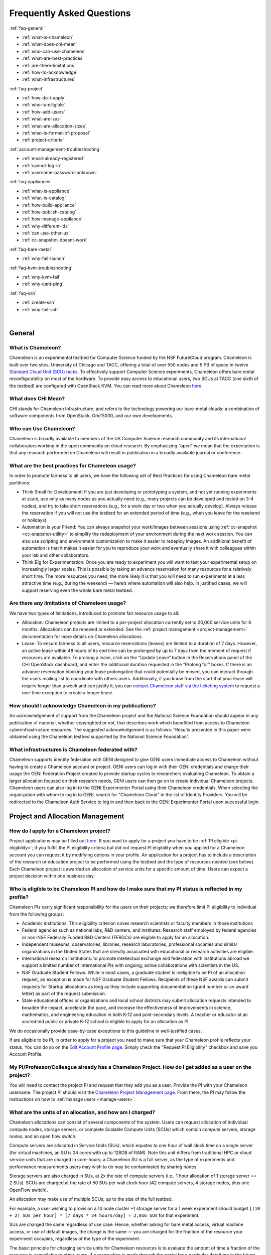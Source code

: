 ==========================
Frequently Asked Questions
==========================

.. container:: toggle

    .. container:: header

        :ref:`faq-general`
    
    - :ref:`what-is-chameleon`
    - :ref:`what-does-chi-mean`
    - :ref:`who-can-use-chameleon`
    - :ref:`what-are-best-practices`
    - :ref:`are-there-limitations`
    - :ref:`how-to-acknowledge`
    - :ref:`what-infrastructures`
    
.. container:: toggle

    .. container:: header

        :ref:`faq-project`
    
    - :ref:`how-do-i-apply`
    - :ref:`who-is-elligible`
    - :ref:`how-add-users`
    - :ref:`what-are-sus`
    - :ref:`what-are-allocation-sizes`
    - :ref:`what-is-format-of-proposal`
    - :ref:`project-criteria`

.. container:: toggle

    .. container:: header

        :ref:`account-management-troubleshooting`

    - :ref:`email-already-registered`
    - :ref:`cannot-log-in`
    - :ref:`username-password-unknown`
    
.. container:: toggle

    .. container:: header

        :ref:`faq-appliances`
    
    - :ref:`what-is-appliance`
    - :ref:`what-is-catalog`
    - :ref:`how-build-appliance`
    - :ref:`how-publish-catalog`
    - :ref:`how-manage-appliance`
    - :ref:`why-different-ids`
    - :ref:`can-use-other-us`
    - :ref:`cc-snapshot-doesnt-work`

.. container:: toggle

    .. container:: header

        :ref:`faq-bare-metal`
    
    - :ref:`why-fail-launch`

.. container:: toggle

    .. container:: header

        :ref:`faq-kvm-troubleshooting`
    
    - :ref:`why-kvm-fail`
    - :ref:`why-cant-ping`

.. container:: toggle

    .. container:: header

        :ref:`faq-ssh`
    
    - :ref:`create-ssh`
    - :ref:`why-fail-ssh`

|

.. _faq-general:

_______
General
_______

.. _what-is-chameleon:

What is Chameleon?
__________________

Chameleon is an experimental testbed for Computer Science funded by the NSF FutureCloud program. Chameleon is built over two sites, University of Chicago and TACC, offering a total of over 550 nodes and 5 PB of space in twelve `Standard Cloud Unit (SCU) racks <https://www.chameleoncloud.org/about/hardware-description/>`_. To effectively support Computer Science experiments, Chameleon offers bare metal reconfigurability on most of the hardware. To provide easy access to educational users, two SCUs at TACC (one sixth of the testbed) are configured with OpenStack KVM. You can read more about Chameleon `here <https://www.chameleoncloud.org/about/chameleon/>`__.

.. _what-does-chi-mean:

What does CHI Mean?
___________________

CHI stands for Chameleon Infrastructure, and refers to the technology powering our bare-metal clouds: a combination of software components from OpenStack, Grid'5000, and our own developments.

.. _who-can-use-chameleon:

Who can Use Chameleon?
______________________

Chameleon is broadly available to members of the US Computer Science research community and its international collaborators working in the open community on cloud research.  By emphasizing “open” we mean that the expectation is that any research performed on Chameleon will result in publication in a broadly available journal or conference.

.. _what-are-best-practices:

What are the best practices for Chameleon usage?
________________________________________________

In order to promote fairness to all users, we have the following set of Best Practices for using Chameleon bare metal partitions:

- Think Small for Development: If you are just developing or prototyping a system, and not yet running experiments at scale, use only as many nodes as you actually need (e.g., many projects can be developed and tested on 3-4 nodes), and try to take short reservations (e.g., for a work day or two when you actually develop). Always release the reservation if you will not use the testbed for an extended period of time (e.g., when you leave for the weekend or holidays). 
- Automation is your Friend: You can always snapshot your work/images between sessions using :ref:`cc-snapshot <cc-snapshot-utility>` to simplify the redeployment of your environment during the next work session. You can also use scripting and environment customization to make it easier to redeploy images. An additional benefit of automation is that it makes it easier for you to reproduce your work and eventually share it with colleagues within your lab and other collaborators.
- Think Big for Experimentation: Once you are ready to experiment you will want to test your experimental setup on increasingly larger scales. This is possible by taking an advance reservation for many resources for a relatively short time. The more resources you need, the more likely it is that you will need to run experiments at a less attractive time (e.g., during the weekend) — here’s where automation will also help. In justified cases, we will support reserving even the whole bare metal testbed.

.. _are-there-limitations:

Are there any limitations of Chameleon usage?
_____________________________________________

We have two types of limitations, introduced to promote fair resource usage to all:

- Allocation: Chameleon projects are limited to a per-project allocation currently set to 20,000 service units for 6 months. Allocations can be renewed or extended. See the :ref:`project management <project-management>` documentation for more details on Chameleon allocations.
- Lease: To ensure fairness to all users, resource reservations (leases) are limited to a duration of 7 days. However, an active lease within 48 hours of its end time can be prolonged by up to 7 days from the moment of request if resources are available. To prolong a lease, click on the “Update Lease” button in the Reservations panel of the CHI OpenStack dashboard, and enter the additional duration requested in the “Prolong for” boxes. If there is an advance reservation blocking your lease prolongation that could potentially be moved, you can interact through the users mailing list to coordinate with others users. Additionally, if you know from the start that your lease will require longer than a week and can justify it, you can `contact Chameleon staff via the ticketing system <https://www.chameleoncloud.org/user/help/ticket/new/>`_ to request a one-time exception to create a longer lease.

.. _how-to-acknowledge:

How should I acknowledge Chameleon in my publications?
______________________________________________________

An acknowledgement of support from the Chameleon project and the National Science Foundation should appear in any publication of material, whether copyrighted or not, that describes work which benefited from access to Chameleon cyberinfrastructure resources. The suggested acknowledgement is as follows: “Results presented in this paper were obtained using the Chameleon testbed supported by the National Science Foundation”.

.. _what-infrastructures:

What infrastructures is Chameleon federated with?
_________________________________________________

Chameleon supports identity federation with GENI designed to give GENI users immediate access to Chameleon without having to create a Chameleon account or project. GENI users can log in with their GENI credentials and charge their usage the GENI Federation Project created to provide startup cycles to researchers evaluating Chameleon. To obtain a larger allocation focused on their research needs, GENI users can then go on to create individual Chameleon projects. Chameleon users can also log in to the GENI Experimenter Portal using their Chameleon credentials. When selecting the organization with whom to log in to GENI, search for "Chameleon Cloud" in the list of Identity Providers. You will be redirected to the Chameleon Auth Service to log in and then back to the GENI Experimenter Portal upon successful login.

.. _faq-project:

_________________________________
Project and Allocation Management
_________________________________

.. _how-do-i-apply:

How do I apply for a Chameleon project?
_______________________________________

Project applications may be filled out `here <https://www.chameleoncloud.org/user/projects/new/>`__. If you want to apply for a project you have to be :ref:`PI eligible <pi-eligibility>`; if you fulfill the PI eligibility criteria but did not request PI eligibility when you applied for a Chameleon account you can request it by modifying options in your profile. An application for a project has to include a description of the research or education project to be performed using the testbed and the type of resources needed (see below). Each Chameleon project is awarded an allocation of service units for a specific amount of time. Users can expect a project decision within one business day.

.. _who-is-elligible:

Who is eligible to be Chameleon PI and how do I make sure that my PI status is reflected in my profile?
_______________________________________________________________________________________________________

Chameleon PIs carry significant responsibility for the users on their projects; we therefore limit PI eligibility to individual from the following groups:

- Academic institutions: This eligibility criterion coves research scientists or faculty members in those institutions
- Federal agencies such as national labs, R&D centers, and institutes: Research staff employed by federal agencies or non-NSF Federally Funded R&D Centers (FFRDCs) are eligible to apply for an allocation.
- Independent museums, observatories, libraries, research laboratories, professional societies and similar organizations in the United States that are directly associated with educational or research activities are eligible.
- International research institutions: to promote intellectual exchange and federation with institutions abroad we support a limited number of international PIs with ongoing, active collaborations with scientists in the US.
- NSF Graduate Student Fellows: While in most cases, a graduate student is ineligible to be PI of an allocation request, an exception is made for NSF Graduate Student Fellows. Recipients of these NSF awards can submit requests for Startup allocations as long as they include supporting documentation (grant number or an award letter) as part of the request submission.
- State educational offices or organizations and local school districts may submit allocation requests intended to broaden the impact, accelerate the pace, and increase the effectiveness of improvements in science, mathematics, and engineering education in both K-12 and post-secondary levels. A teacher or educator at an accredited public or private K-12 school is eligible to apply for an allocation as PI.

We do occasionally provide case-by-case exceptions to this guideline in well-justified cases.

If are eligible to be PI, in order to apply for a project  you need to make sure that your Chameleon profile reflects your status. You can do so on the `Edit Account Profile page <https://www.chameleoncloud.org/user/profile/edit>`_. Simply check the "Request PI Eligibility" checkbox and save you Account Profile.

.. _how-add-users:

My PI/Professor/Colleague already has a Chameleon Project. How do I get added as a user on the project?
_______________________________________________________________________________________________________

You will need to contact the project PI and request that they add you as a user. Provide the PI with your Chameleon username. The project PI should visit the `Chameleon Project Management page <https://www.chameleoncloud.org/user/projects>`_. From there, the PI may follow the instructions on how to :ref:`manage users <manage-users>`.

.. _what-are-sus:

What are the units of an allocation, and how am I charged?
__________________________________________________________

Chameleon allocations can consist of several components of the system. Users can request allocation of individual compute nodes, storage servers, or complete Scalable Compute Units (SCUs) which contain compute servers, storage nodes, and an open flow switch.

Compute servers are allocated in Service Units (SUs), which equates to one hour of wall clock time on a single server (for virtual machines, an SU is 24 cores with up to 128GB of RAM). Note this unit differs from traditional HPC or cloud service units that are charged in core-hours; a Chameleon SU is a full server, as the type of experiments and performance measurements users may wish to do may be contaminated by sharing nodes.

Storage servers are also charged in SUs, at 2x the rate of compute servers (i.e., 1 hour allocation of 1 storage server == 2 SUs). SCUs are charged at the rate of 50 SUs per wall clock hour (42 compute servers, 4 storage nodes, plus one OpenFlow switch).

An allocation may make use of multiple SCUs, up to the size of the full testbed.

For example, a user wishing to provision a 10 node cluster +1 storage server for a 1 week experiment should budget ``[(10 + 2) SUs per hour] * [7 days * 24 hours/day] = 2,016 SUs`` for that experiment.

SUs are charged the same regardless of use case. Hence, whether asking for bare metal access, virtual machine access, or use of default images, the charge is the same — you are charged for the fraction of the resource your experiment occupies, regardless of the type of the experiment.

The basic principle for charging service units for Chameleon resources is to evaluate the amount of time a fraction of the resource is unavailable to other users. If a reservation is made through the portal for a particular date/time in the future, the user will be charged for this time regardless of whether the reservation is actually used, as the Chameleon scheduling system will have to drain the appropriate part of the system to satisfy the reservation, even if the nodes requested are not actually used. A reservation request may be cancelled in which case no charges will apply.

.. _what-are-allocation-sizes:

What are the project allocation sizes and limits?
_________________________________________________

In the initial phase Chameleon is operating on a “soft allocation model” where each project, if approved, will receive a startup allocation of 20,000 SUs for six months that can be both recharged (i.e., more SUs can be added) and renewed (i.e., the duration can be extended) via submitting a renew/recharge request. This startup allocation value has been designed to respond to both PI needs (i.e., cover an amount of experimentation needed to obtain a significant result) and balance fairness to other users (it represents roughly 1% of testbed six months’ capacity). Requests for these startup projects will receive a fast track internal review (i.e., users can expect them to be approved within a few days).

A PI can apply for multiple projects/allocations; however, the number of held allocations will be taken into account during review.

As our understanding of user need grows we expect the Chameleon allocation model to evolve towards closer reflection of those needs in the form of more differentiated allocations that will allow us to give larger allocations to users for longer time.

.. _what-is-format-of-proposal:

What is the format of an allocation proposal?
_____________________________________________

A Chameleon Allocation request consists of the following components:

- Project Title
- Project abstract describing the proposed experiments including the type of resources needed; this part is required and may be published on Chameleon website (~200 words)
- Supplemental details; this is an optional extension of the project abstract, potentially including details that the PI does not wish to publish such as e.g., sources of funding that support the proposed research (500 words maximum)

.. _project-criteria:

According to what criteria are project proposals reviewed?
__________________________________________________________

Requests for projects and allocations are currently reviewed for merit by project operators with a future move towards review by independent review board composed of Chameleon Science Advisory Board members. The following criteria are used:

- :ref:`PI eligibility <pi-eligibility>`
- Relevance of the proposed experiment to cloud computing research; scientific merit and significance of the proposed experiments
- Demonstrated need for Chameleon resources, methodology appropriate to the use of the Chameleon resource, justification of the requested allocation
- Success of prior or other existing allocations (for renewals) in terms of published research results and new funding.
- Technical feasibility (i.e, can the project succeed in the Chameleon environment?)
- Any funded support for the project (optional, but we want to make certain that we give allocations to NSF CISE-supported cloud computing research!).

.. _account-management-troubleshooting:

__________________________________
Account Management Troubleshooting
__________________________________

.. _email-already-registered:

When I attempt to create an account it says my email is already registered; why does it happen?
_______________________________________________________________________________________________

Chameleon relies on TACC's Identity Service for account management. If you already have a TACC account, possibly through `XSEDE <http://www.xsede.org/>`_ or directly through TACC, then you should use that account to log in to Chameleon. If you don't know your TACC password, you can `reset your password <https://www.chameleoncloud.org/password-reset>`_. After resetting your password you should be able to log in to Chameleon.

.. _cannot-log-in:

I cannot log into the portal after creating an account, what should I do?
_________________________________________________________________________

Please make sure that you have successfully confirmed your email address. Check your junk folder as the confirmation email might have been marked as spam. Double- check that you are using the password that you provided during the registration. If you are unsure of the password you used, you can `reset it <https://www.chameleoncloud.org/user/password-reset/>`_. If you still cannot log in, please `open a ticket <https://www.chameleoncloud.org/user/help/ticket/new/guest/>`_.

.. _username-password-unknown:

I have an account, but when I try to log in to OpenStack/Experiment it says my username/password is unknown, why?
_________________________________________________________________________________________________________________

You must be a member of an active project to access the OpenStack/Experiment interface. If you are :ref:`PI eligible <pi-eligibility>`, you can request a new project on the `Chameleon Project Management page <https://www.chameleoncloud.org/user/projects>`_. If you are not :ref:`PI eligible <pi-eligibility>`, you will need to be added to an existing project by the project PI. You can check that a project has an active Chameleon allocation by clicking on the *View Project* button. If you are part of a project but the allocation is Pending, it means your project is under review. If you still cannot log in, please `open a ticket with our help desk <https://www.chameleoncloud.org/user/help/>`_.

.. _faq-appliances:

__________
Appliances
__________

.. _what-is-appliance:

What is an appliance?
_____________________

An appliance is an application packaged together with the environment that this application requires. For example, an appliance can consists of the operating system, libraries and tools used by the application, configuration features such as environment variable settings, and the installation of the application itself. Examples of appliances might include a KVM virtual machine image, a Docker image, or a bare metal image. Chameleon appliance refers to bare metal images that can be deployed on the Chameleon testbed. Since an appliance captures the experimental environment exactly, it is a key element of reproducibility; publishing an appliance used to obtain experimental results will go a long way to allowing others to reproduce and build on your research easily.

To deploy distributed applications on several Chameleon instances, complex appliances combine an image and a template describing how the cluster should be configured and contextualized. You can read more about them in the :ref:`complex` documentation.

.. _what-is-catalog:

What is the Chameleon Appliance Catalog?
________________________________________

The `Chameleon Appliance Catalog <https://www.chameleoncloud.org/appliances/>`_ is a repository that allows users to discover, publish, and share appliances. The appliance catalog contains useful images of both bare metal and virtual machine appliances supported by the Chameleon team as well appliances contributed by users.

.. _how-build-appliance:

How to build or customize a Chameleon appliance?
_________________________________________________________________

There are two options to build or customize a Chameleon appliance -- the ``cc-snapshot`` utility and the OpenStack ``diskimage-builder``.

:ref:`cc-snapshot-utility`
^^^^^^^^^^^^^^^^^^^^^^^^^^^^^^^^^^^^^^^
The ``cc-snapshot`` tool is pre-installed in all Chameleon supported appliances and it provides a quick and easy way to customize a Chameleon appliance. To start, spin up an instance with the Chameleon appliance you would like to customize.  Then install the libraries and tools you would like to add into your new appliance, or uninstall things you want to exclude from your new appliance. Finally, take a snapshot by running the ``cc-snapshot`` command.

The OpenStack ``diskimage-builder``
^^^^^^^^^^^^^^^^^^^^^^^^^^^^^^^^^^^^^^^
You can use ``diskimage-builder`` to build your appliance from scratch or customize the Chameleon appliances by using the code on Github as templates (`CC-CentOS7 <https://github.com/ChameleonCloud/CC-CentOS7>`_, `CC-Ubuntu14.04 <https://github.com/ChameleonCloud/CC-Ubuntu14.04>`_, `CC-Ubuntu16.04 <https://github.com/ChameleonCloud/CC-Ubuntu16.04>`_). The OpenStack ``diskimage-builder`` provides a more manageable way of building appliances. For more information about OpenStack ``diskimage-builder``, please see the `OpenStack documentation <https://docs.openstack.org/diskimage-builder/latest/>`_.


.. _how-publish-catalog:

How do I publish an appliance in the Chameleon Appliance Catalog?
_________________________________________________________________

The new Appliance Catalog allows you to easily publish and share your own appliances so that others can discover them and use them either to reproduce the research of others or as a basis for their own research.  Before creating your own appliance it is advisable to review other appliances on the Chameleon Appliance Catalog in order to get an idea of the categories you will want to contribute and what others have done.

Once you are ready to proceed, an appliance can be contributed to Chameleon in the following steps:

#. Create the appliance itself. You may want to test it as well as give some thought to what support you are willing to provide for the appliance (e.g., if your group developed and supports a software package, the appliance may be just a new way of packaging the software and making it available, in which case your standard support channels may be appropriate for the appliance as well).
#. Upload the appliance to the Chameleon Image Repository (Glance) and make the image public. In order to enter the appliance into the Catalog you will be asked to provide the Glance ID for the image. These IDs are per-cloud, so that there are three options right now: bare metal/CHI at University of Chicago, bare metal/CHI at TACC, and OpenStack/KVM at TACC. You will need to provide at least one appliance, but may want to provide all three.
#. Go to the `Appliance Catalog Create Appliance web form <https://www.chameleoncloud.org/appliances/create/>`_, fill out, and submit the form. Be prepared to provide the following information: a descriptive name (this sometimes requires some thought!), author and support contact, version, and an informative description. The description is a very important part of the appliance record; others will use it to evaluate if the appliance contains tools they need for their research so it makes sense to prepare it carefully. To make your description effective you may want to think of the following questions: what does the appliance contain? what are the specific packages and their versions? what is it useful for? where can it be deployed and/or what restrictions/limitations does it have? how should users connect to it / what accounts are enabled?

If you are adding a complex appliance, skip the image ID fields and enter your template instead in the dedicated text box.

As always, if you encounter any problems or want to share with us additional improvements we should do to the process, please don’t hesitate to `submit a ticket <https://www.chameleoncloud.org/user/help/>`_.

.. _how-manage-appliance:

How can I manage an appliance on Chameleon Appliance Catalog?
_____________________________________________________________

If you are the owner of the appliance, you can edit the appliance data, such as the description or the support information. Browse to the appliance that you want to edit and view its Details page. At the top right of the page is an Edit button. You will be presented with the same web form as when creating the appliance, pre-filled with the appliances current information. Make changes as necessary and click Save at the bottom of the page.

And finally, you can delete appliances you had made available. Browse to the appliance that you want to delete and click Edit on the Appliance Details page. At the bottom of the page is a Delete button. You will be asked to confirm once more that you do want to delete this appliance. After confirming, the appliance will be removed and no longer listed on the Appliance Catalog.

.. _why-different-ids:

Why are there different image IDs for `KVM@TACC <https://openstack.tacc.chameleoncloud.org>`_, `CHI@TACC <https://chi.tacc.chameleoncloud.org>`_, and `CHI@UC <https://chi.uc.chameleoncloud.org>`_ for the same appliance?
_____________________________________________________________________________________________________________________________________________________________________________________________________________________________

The three clouds forming the Chameleon testbed are fully separated, each having its own Glance image repository. The same appliance image uploaded to the three clouds will produce three different image IDs. In addition, it is sometimes needed to customize an appliance image for each site, resulting in slightly different image files.

.. _can-use-other-us:

Can I use Ubuntu, Debian, or another operating system rather than CentOS on bare-metal?
_______________________________________________________________________________________

The recommended appliance for Chameleon is CentOS 7 (supported by Chameleon staff), or appliances built on top of it.
These appliances provide Chameleon-specific customizations, such as login using the cc account, the cc-checks utility to verify hardware against our resource registry, gathering of metrics, etc. Since 2016, we also provide and support Ubuntu 14.04 and 16.04 appliances with the same functionality.

.. _cc-snapshot-doesnt-work:

The cc-snapshot tool doesn't work on previously snapshot images.
________________________________________________________________

cc-snapshot is occasionally updated to accommodate changes to the infrastructure and distributions. To replace the script in your image, follow our instructions for :ref:`updating cc-snapshot <updating-snapshot>`.

.. _faq-bare-metal:

__________________________
Bare Metal Troubleshooting
__________________________

.. _why-fail-launch:

Why are my Bare Metal instances failing to launch?
__________________________________________________

The Chameleon Bare Metal clouds require users to reserve resources before allowing them to launch instances. Please follow the documentation on :ref:`making reservations <reservations>` and make sure that:

- You have created a lease and it has started (the associated reservation is shown as Active)
- You have selected your reservation in the Launch Instance panel

If you still cannot start instances, please `open a ticket with our help desk <https://www.chameleoncloud.org/user/help/>`_.

.. _faq-kvm-troubleshooting:

_____________________________
OpenStack KVM Troubleshooting
_____________________________

.. _why-kvm-fail:

Why are my OpenStack KVM instances failing to launch?
_____________________________________________________

If you get an error stating that No valid host was found, it might be caused by a lack of resources in the cloud. The Chameleon staff continuously monitors the utilization of the testbed, but there might be times when no more resources are available. If the error persists, please `open a ticket with our help desk <https://www.chameleoncloud.org/user/help/>`_.

.. _why-cant-ping:

Why can't I ping or SSH to my instance?
_______________________________________

While the possibility that the system is being taking over by nanites should not be discounted too easily, it is always prudent to first check for the following issues:

- Do you have a floating IP associated with your instance? By default, instances do not have publicly-accessible IP addresses assigned. See our documentation on :ref:`kvm-associate-ip`
- Does your security group allow incoming ICMP (e.g. ping) traffic? By default, firewall rules do not allow ping to your instances. If you wish to enable it, see our documentation on :ref:`kvm-security-group`.
- Does your security group allow incoming SSH (TCP port 22) traffic? By default, firewall rules do not allow SSH to your instances. If you wish to enable it, see our documentation on :ref:`kvm-security-group`.

 If none of these solve your problem, please `open a ticket with our help desk <https://www.chameleoncloud.org/user/help/>`_, and send us the results of the above (and any evidence of nanites you find as well).

.. _faq-ssh:

_____________________________
SSH Issues
_____________________________

.. _create-ssh:

Create your own SSH key pairs on Linux/macOS
____________________________________________

Whenever you are creating an instance in Chameleon, you will have an option to select an Public SSH Key imported from your desktop. Once selected, this public key will be inserted into the instance's ~/.ssh/known_hosts file. When a user attempts to connect to the instance, the private key provided by the user will be validated against this public key in the known_hosts file. These instructions will help you create an SSH key pair and log in to your instance on Chameleon

.. _faq-ssh-keypairs-linux:

For Linux/ Mac OS X
^^^^^^^^^^^^^^^^^^^^

Open a terminal window:

- In a Mac OS X system, click on your launchpad and search for terminal
- In an Ubuntu system you can use the keys Ctrl+Alt+T (for desktop version)

Access the SSH key pairs directory; in your terminal type the command:

.. code-block:: bash

   cd ~/.ssh

Create your ssh key pair (public and private keys);  in the ``.ssh`` directory, type the command:

.. code-block:: bash

   ssh-keygen

Press the enter key, then enter a name for your key.

After completing the previous step, a message stating “Enter file in which to save the Key” will be displayed. Enter the name of your preference. I will use in this example the name “sample-key”. Then press the enter key.

Then, you will be requested to enter a passphrase for your key. Entering a passphrase is not necessary, so you can proceed to leave it blank and press enter. You will receive a message “Enter same passphrase again:” so just leave it blank and press enter.

Since we are still in the .ssh directory, now you can see your newly created key by typing:

.. code-block:: bash

   ls

You will see two files:

- sample-key (containing the private key)
- sample-key.pub (containing the public key)

You may view your ``sample-key.pub`` contents by typing:

.. code-block:: bash

   cat sample-key.pub

Select and copy the contents displayed starting ssh-rsa all the way to the end. To add a key pair in Chameleon, follow the instructions for :ref:`importing-key-pair` and paste the contents of the key in the *Public Key* text entry.

After you have created a key pair and imported it in Chameleon, you can connect to any instance configured with this key pair. To do so you can use the command:

.. code-block:: bash

   ssh -i ~/.ssh/sample-key cc@<instance ip address>

.. _faq-ssh-keypairs-windows:

For Windows
^^^^^^^^^^^^^^^^^^^^

First, download and install PuTTY and PuTTYgen `from here <http://www.chiark.greenend.org.uk/~sgtatham/putty/>`_. Once downloaded, opening PuTTYgen will open a key generator window, seen below.

.. figure:: faq/puttygen.png

Once the program is opened, click the Generate button, seen above in blue. PuTTY Key Generator will then ask you to move your mouse around the program’s blank space to generate “randomness” for your key.?

You may enter an optional “Key passphrase” and then confirm the passphrase in the required areas but let us keep these spaces in blank just to avoid complexity. An example is shown below. Note that the passphrases are not necessary!

.. figure:: faq/puttygengenerate.png

Save both the public and private keys into a file of your choice using the “Save public key” and “Save private key” buttons; name them something obvious like “public_key” and “private_key” so that you can distinguish between the two.

Before closing this window, select the entire public key and copy it with “Control-C”. Please note that everything should be copied, including “ssh-rsa”. This will be used when importing the key pair to Openstack.

At this time, the public key has been created and copied. Now you can now follow the steps described above (starting with the line “Provide the public key to your cloud system or individual instance”) to import the generated key pair for use with Chameleon!

.. _why-fail-ssh:

How to fix "REMOTE HOST IDENTIFICATION HAS CHANGED"
___________________________________________________________________

The warning message is the result of reassigning a floating IP to a new instance, and is a normal security precaution built into SSH. 
To learn how to address this issue, please see :ref:`connecting-via-ssh`.


